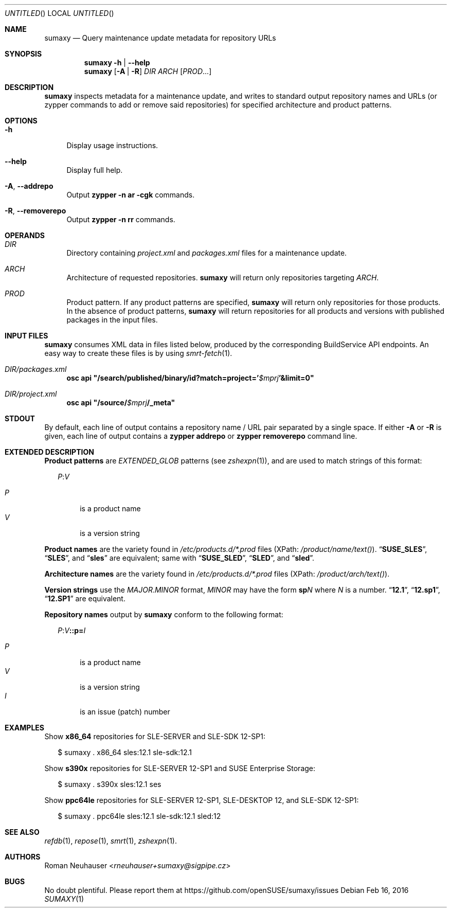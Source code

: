 .\" vim: tw=72 fdm=marker cms=.\\"\ %s
.
.\" FRONT MATTER {{{
.Dd Feb 16, 2016
.Os
.Dt SUMAXY 1
.
.Sh NAME
.Nm sumaxy
.Nd Query maintenance update metadata for repository URLs
.\" FRONT MATTER }}}
.
.\" SYNOPSIS {{{
.Sh SYNOPSIS
.Nm
.Fl h | \-help
.Nm
.Op Fl A | R
.Ar DIR
.Ar ARCH
.Op Ar PROD Ns ...
.\" SYNOPSIS }}}
.
.\" DESCRIPTION {{{
.Sh DESCRIPTION
.Nm
inspects metadata for a maintenance update, and
writes to standard output repository names and URLs
(or zypper commands to add or remove said repositories)
for specified architecture and product patterns.
.\" }}}
.
.\" OPTIONS {{{
.Sh OPTIONS
.
.Bl -tag -width "xx"
. It Fl h
Display usage instructions.
. It Fl \-help
Display full help.
. It Fl A , Fl \-addrepo
Output
. Nm zypper
. Fl n
. Cm ar
. Fl cgk
commands.
. It Fl R , Fl \-removerepo
Output
. Nm zypper
. Fl n
. Cm rr
commands.
.El
.\" }}}
.
.\" OPERANDS {{{
.Sh OPERANDS
.Bl -tag -width "xx"
.\" DIR
.It Ar DIR
Directory containing
. Pa project.xml
and
. Pa packages.xml
files for a maintenance update.
.\" ARCH
.It Ar ARCH
Architecture of requested repositories.
. Nm
will return only repositories
targeting
. Ar ARCH .
.\" PROD
.It Ar PROD
Product pattern.
If any product patterns are specified,
. Nm
will return only repositories for those products.
In the absence of product patterns,
. Nm
will return repositories for all products and versions
with published packages in the input files.
.El
.\" }}}
.
.\" INPUT FILES {{{
.Sh INPUT FILES
.Nm
consumes XML data in files listed below,
produced by the corresponding BuildService API endpoints.
An easy way to create these files is by using
.Xr smrt-fetch 1 .
.
.Bl -tag -width "xx"
.It Ar DIR Ns Pa /packages.xml
. Nm osc Cm api Li \&"/search/published/binary/id?match=project=' Ns Va $mprj Ns Li '&limit=0"
.It Ar DIR Ns Pa /project.xml
. Nm osc Cm api Li \&"/source/ Ns Va $mprj Ns Li /_meta"
.El
.\" }}}
.
.\" STDOUT {{{
.Sh STDOUT
By default,
each line of output contains a repository name / URL pair
separated by a single space.
.
If either
.Fl A
or
.Fl R
is given,
each line of output contains a
.Nm zypper Cm addrepo
or
.Nm zypper Cm removerepo
command line.
.\" }}}
.
.\" EXTENDED DESCRIPTION {{{
.Sh EXTENDED DESCRIPTION
.\" Product patterns {{{
.Sy Product patterns
are
.Em EXTENDED_GLOB
patterns (see
.Xr zshexpn 1 Ns ),
and are used to match strings of this format:
.Pp
.
.Bd -ragged -offset "xx"
. Ar P Ns Li : Ns Ar V
.Pp
.Bl -tag -compact -width "xx"
.It Ar P
is a product name
.It Ar V
is a version string
.El
.Ed
.Pp
.\" }}}
.
.\" Product names {{{
.Sy Product names
are the variety found in
.Pa /etc/products.d/*.prod
files
(XPath:
.Pa /product/name/text() Ns ).
.Dq Li SUSE_SLES ,
.Dq Li SLES ,
and
.Dq Li sles
are
equivalent; same with
.Dq Li SUSE_SLED ,
.Dq Li SLED ,
and
.Dq Li sled .
.Pp
.\" }}}
.
.\" Architecture names {{{
.Sy Architecture names
are the variety found in
.Pa /etc/products.d/*.prod
files
(XPath:
.Pa /product/arch/text() Ns ).
.Pp
.\" }}}
.
.\" Version strings {{{
.Sy Version strings
use the
.Ar MAJOR Ns Li . Ns Ar MINOR
format,
.Ar MINOR
may have the form
.Li sp Ns Ar N
where
.Ar N
is a number.
.Dq Li 12.1 ,
.Dq Li 12.sp1 ,
.Dq Li 12.SP1
are equivalent.
.Pp
.\" }}}
.
.\" Repository names {{{
.Sy Repository names
output by
.Nm
conform to the following format:
.
.Bd -ragged -offset "xx"
. Ar P Ns Li : Ns Ar V Ns Li ::p= Ns Ar I
.Pp
.Bl -tag -compact -width "xx"
.It Ar P
is a product name
.It Ar V
is a version string
.It Ar I
is an issue (patch) number
.El
.Ed
.Pp
.\" }}}
.\" }}}
.
.\" EXAMPLES {{{
.Sh EXAMPLES
Show
.Li x86_64
repositories for SLE-SERVER and SLE-SDK 12-SP1:
.Bd -literal -offset "xx"
$ sumaxy . x86_64 sles:12.1 sle-sdk:12.1
.Ed
.Pp
Show
.Li s390x
repositories for SLE-SERVER 12-SP1 and SUSE Enterprise Storage:
.Bd -literal -offset "xx"
$ sumaxy . s390x sles:12.1 ses
.Ed
.Pp
Show
.Li ppc64le
repositories for SLE-SERVER 12-SP1, SLE-DESKTOP 12,
and SLE-SDK 12-SP1:
.Bd -literal -offset "xx"
$ sumaxy . ppc64le sles:12.1 sle-sdk:12.1 sled:12
.Ed
.\" }}}
.
.\" SEE ALSO {{{
.Sh SEE ALSO
.Xr refdb 1 ,
.Xr repose 1 ,
.Xr smrt 1 ,
.Xr zshexpn 1 .
.\" }}}
.
.\" AUTHORS {{{
.Sh AUTHORS
.An Roman Neuhauser Aq Mt rneuhauser+sumaxy@sigpipe.cz
.\" AUTHORS }}}
.
.\" BUGS {{{
.Sh BUGS
No doubt plentiful.
Please report them at
.Lk https://github.com/openSUSE/sumaxy/issues
.\" BUGS }}}
